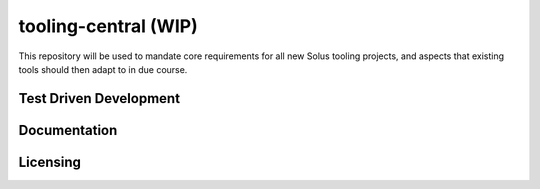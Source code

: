 tooling-central (WIP)
=====================

This repository will be used to mandate core requirements for all new Solus
tooling projects, and aspects that existing tools should then adapt to in due
course.


Test Driven Development
^^^^^^^^^^^^^^^^^^^^^^^

Documentation
^^^^^^^^^^^^^

Licensing
^^^^^^^^^
